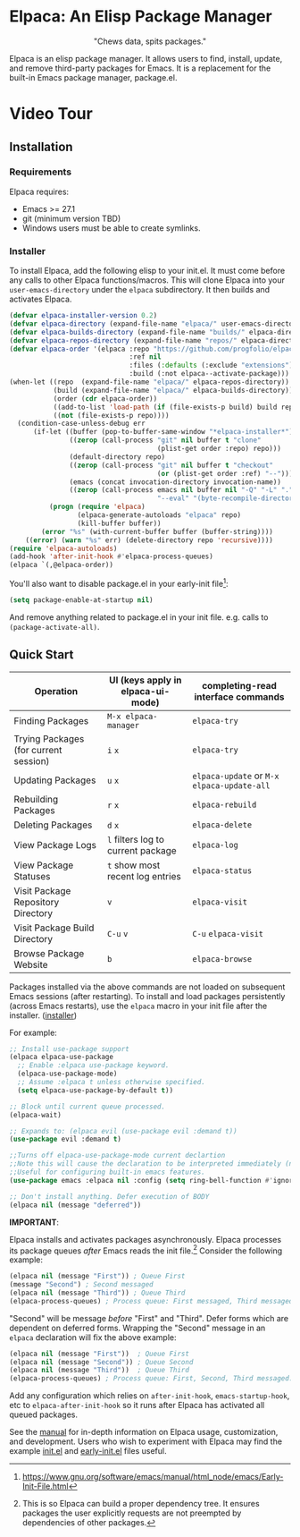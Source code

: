 #+options: exports:both timestamp:nil title:nil
#+author: Nicholas Vollmer
#+property: header-args :noweb yes

* Elpaca: An Elisp Package Manager
#+html: <p align="center"><img src="./images/elpaca.svg"/></p>
#+html: <p align="center">"Chews data, spits packages."</p>

Elpaca is an elisp package manager.
It allows users to find, install, update, and remove third-party packages for Emacs.
It is a replacement for the built-in Emacs package manager, package.el.

* Video Tour

#+html: <p align="center"><a href="https://www.youtube.com/watch?v=5Ud-TE3iIQY"><img src="./images/elpaca-manager-install.gif"/></a></p>

** Installation
*** Requirements
Elpaca requires:
- Emacs >= 27.1
- git (minimum version TBD)
- Windows users must be able to create symlinks.
*** Installer
To install Elpaca, add the following elisp to your init.el.
It must come before any calls to other Elpaca functions/macros.
This will clone Elpaca into your =user-emacs-directory= under the =elpaca= subdirectory.
It then builds and activates Elpaca.

#+begin_src emacs-lisp
(defvar elpaca-installer-version 0.2)
(defvar elpaca-directory (expand-file-name "elpaca/" user-emacs-directory))
(defvar elpaca-builds-directory (expand-file-name "builds/" elpaca-directory))
(defvar elpaca-repos-directory (expand-file-name "repos/" elpaca-directory))
(defvar elpaca-order '(elpaca :repo "https://github.com/progfolio/elpaca.git"
                              :ref nil
                              :files (:defaults (:exclude "extensions"))
                              :build (:not elpaca--activate-package)))
(when-let ((repo  (expand-file-name "elpaca/" elpaca-repos-directory))
           (build (expand-file-name "elpaca/" elpaca-builds-directory))
           (order (cdr elpaca-order))
           ((add-to-list 'load-path (if (file-exists-p build) build repo)))
           ((not (file-exists-p repo))))
  (condition-case-unless-debug err
      (if-let ((buffer (pop-to-buffer-same-window "*elpaca-installer*"))
               ((zerop (call-process "git" nil buffer t "clone"
                                     (plist-get order :repo) repo)))
               (default-directory repo)
               ((zerop (call-process "git" nil buffer t "checkout"
                                     (or (plist-get order :ref) "--"))))
               (emacs (concat invocation-directory invocation-name))
               ((zerop (call-process emacs nil buffer nil "-Q" "-L" "." "--batch"
                                     "--eval" "(byte-recompile-directory \".\" 0 'force)"))))
          (progn (require 'elpaca)
                 (elpaca-generate-autoloads "elpaca" repo)
                 (kill-buffer buffer))
        (error "%s" (with-current-buffer buffer (buffer-string))))
    ((error) (warn "%s" err) (delete-directory repo 'recursive))))
(require 'elpaca-autoloads)
(add-hook 'after-init-hook #'elpaca-process-queues)
(elpaca `(,@elpaca-order))
#+end_src

You'll also want to disable package.el in your early-init file[fn:-0-1]:

#+begin_src emacs-lisp
(setq package-enable-at-startup nil)
#+end_src

And remove anything related to package.el in your init file. e.g. calls to ~(package-activate-all)~.

[fn:-0-1] [[https://www.gnu.org/software/emacs/manual/html_node/emacs/Early-Init-File.html]]

** Quick Start
| Operation                             | UI (keys apply in elpaca-ui-mode)  | completing-read interface commands           |
|---------------------------------------+------------------------------------+----------------------------------------------|
| Finding Packages                      | ~M-x elpaca-manager~               | ~elpaca-try~                                 |
| Trying Packages (for current session) | ~i~ ~x~                            | ~elpaca-try~                                 |
| Updating Packages                     | ~u~ ~x~                            | ~elpaca-update~ or ~M-x~ ~elpaca-update-all~ |
| Rebuilding Packages                   | ~r~ ~x~                            | ~elpaca-rebuild~                             |
| Deleting Packages                     | ~d~ ~x~                            | ~elpaca-delete~                              |
| View Package Logs                     | ~l~ filters log to current package | ~elpaca-log~                                 |
| View Package Statuses                 | ~t~ show most recent log entries   | ~elpaca-status~                              |
| Visit Package Repository Directory    | ~v~                                | ~elpaca-visit~                               |
| Visit Package Build Directory         | ~C-u~ ~v~                          | ~C-u~ ~elpaca-visit~                         |
| Browse Package Website                | ~b~                                | ~elpaca-browse~                              |

Packages installed via the above commands are not loaded on subsequent Emacs sessions (after restarting).
To install and load packages persistently (across Emacs restarts), use the =elpaca= macro in your init file after the installer. ([[#installer][installer]])

For example:

#+begin_src emacs-lisp
;; Install use-package support
(elpaca elpaca-use-package
  ;; Enable :elpaca use-package keyword.
  (elpaca-use-package-mode)
  ;; Assume :elpaca t unless otherwise specified.
  (setq elpaca-use-package-by-default t))

;; Block until current queue processed.
(elpaca-wait)

;; Expands to: (elpaca evil (use-package evil :demand t))
(use-package evil :demand t)

;;Turns off elpaca-use-package-mode current declartion
;;Note this will cause the declaration to be interpreted immediately (not deferred).
;;Useful for configuring built-in emacs features.
(use-package emacs :elpaca nil :config (setq ring-bell-function #'ignore))

;; Don't install anything. Defer execution of BODY
(elpaca nil (message "deferred"))
#+end_src

*IMPORTANT*:

Elpaca installs and activates packages asynchronously.
Elpaca processes its package queues /after/ Emacs reads the init file.[fn:-0-2]
Consider the following example:

#+begin_src emacs-lisp
(elpaca nil (message "First")) ; Queue First
(message "Second") ; Second messaged
(elpaca nil (message "Third")) ; Queue Third
(elpaca-process-queues) ; Process queue: First messaged, Third messaged.
#+end_src

"Second" will be message /before/ "First" and "Third".
Defer forms which are dependent on deferred forms.
Wrapping the "Second" message in an =elpaca= declaration will fix the above example:

#+begin_src emacs-lisp
(elpaca nil (message "First"))  ; Queue First
(elpaca nil (message "Second")) ; Queue Second
(elpaca nil (message "Third"))  ; Queue Third
(elpaca-process-queues) ; Process queue: First, Second, Third messaged.
#+end_src

Add any configuration which relies on =after-init-hook=, =emacs-startup-hook=, etc to =elpaca-after-init-hook= so it runs after Elpaca has activated all queued packages.

See the [[file:./doc/manual.md][manual]] for in-depth information on Elpaca usage, customization, and development.
Users who wish to experiment with Elpaca may find the example [[file:./doc/init.el][init.el]] and [[file:./doc/early-init.el][early-init.el]] files useful.

[fn:-0-2] This is so Elpaca can build a proper dependency tree. It ensures packages the user explicitly requests are not preempted by dependencies of other packages.
